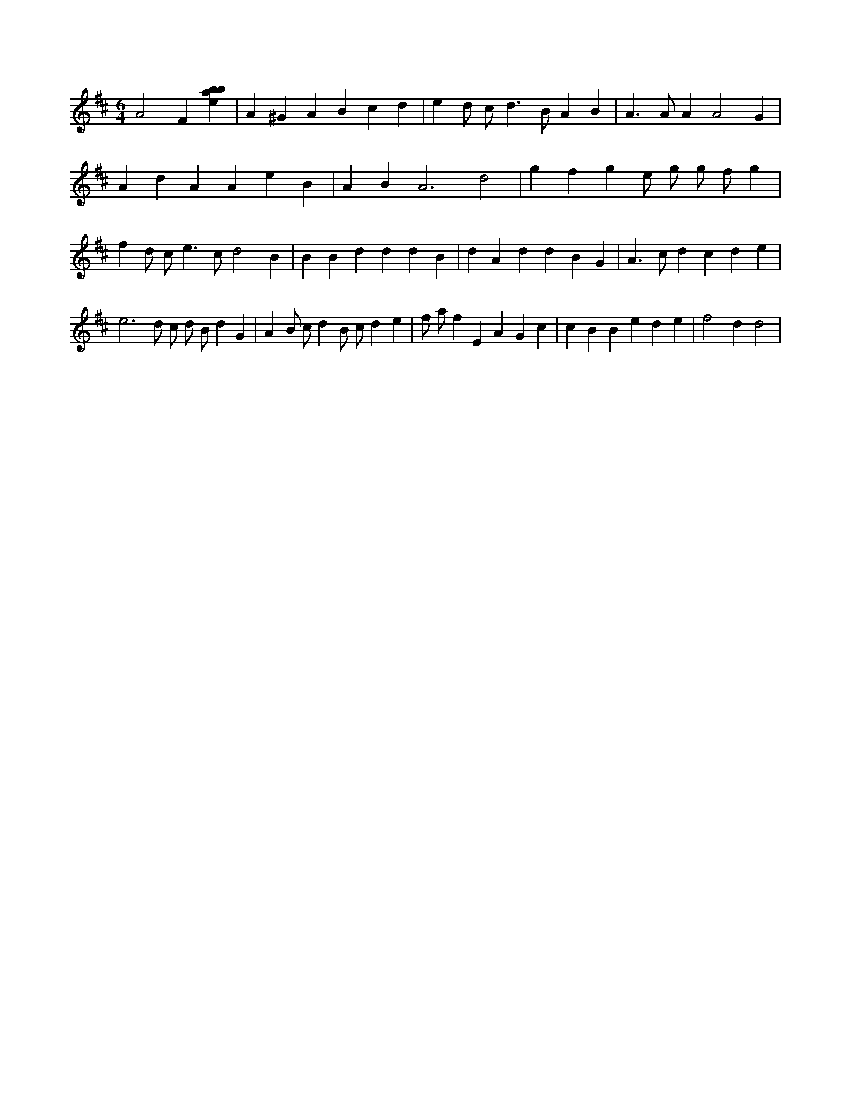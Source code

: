 X:21
L:1/4
M:6/4
K:Dclef
A2 F [ebab] | A ^G A B c d | e d/2 c/2 d > B A B | A > A A A2 G | A d A A e B | A B A3 d2 | g f g e/2 g/2 g/2 f/2 g | f d/2 c < e c/2 d2 B | B B d d d B | d A d d B G | A > c d c d e | e3 d/2 c/2 d/2 B/2 d G | A B/2 c/2 d B/2 c/2 d e | f/2 a/2 f E A G c | c B B e d e | f2 d d2 |
